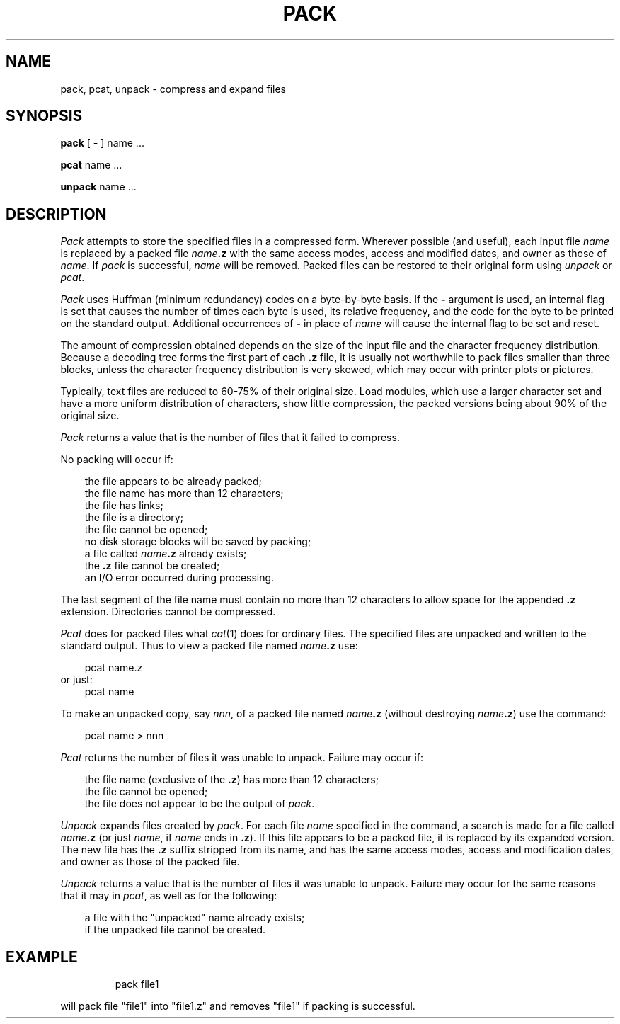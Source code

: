 '\"macro stdmacro
.TH PACK 1
.SH NAME
pack, pcat, unpack \- compress and expand files
.SH SYNOPSIS
.B pack
[
.B \-
]
name .\|.\|.
.PP
.B pcat
name .\|.\|.
.PP
.B unpack
name .\|.\|.
.SH DESCRIPTION
.I Pack\^
attempts to store the specified files in a compressed form.
Wherever possible (and useful), each input file
.I name\^
is replaced by a packed file
.IB name .z
with the same access modes, access and modified dates, and owner as those of
.IR name .
If
.I pack\^
is successful,
.I name\^
will be removed.
Packed files
can be restored to their original form using
.I unpack\^
or
.IR pcat .
.PP
.I Pack\^
uses Huffman (minimum redundancy) codes on a byte-by-byte
basis.
If the
.B \-
argument is used,
an internal flag is set that causes the number of times each
byte is used, its relative frequency, and the code for the byte
to be printed on the standard output.
Additional occurrences of
.B \-
in place of
.I name\^
will cause the internal flag to be set and reset.
.PP
The amount of compression obtained depends on the size of the
input file and the character frequency distribution.
Because a decoding
tree forms the first part of each
.B .z
file, it is usually not worthwhile
to pack files smaller than three blocks, unless the character frequency
distribution is very skewed, which may occur with printer plots or pictures.
.PP
Typically, text files are reduced to 60-75% of their original size.
Load modules, which use a larger character set and have a more
uniform distribution of characters, show little compression, the
packed versions being about 90% of the original size.
.PP
.I Pack\^
returns a value that is the number of files that it failed to
compress.
.PP
No packing will occur if:
.PP
.RS .3i
the file appears to be already packed;
.br
the file name has more than 12 characters;
.br
the file has links;
.br
the file is a directory;
.br
the file cannot be opened;
.br
no disk storage blocks will be saved by packing;
.br
a file called
.IB name .z
already exists;
.br
the
.B .z
file cannot be created;
.br
an I/O error occurred during processing.
.RE
.PP
The last segment of the file name must contain no more than 12
characters to allow space for the appended
.B .z
extension.
Directories cannot be compressed.
.PP
.I Pcat\^
does for packed files what
.IR cat\^ (1)
does for ordinary files.
The specified files are unpacked and written to the standard output.
Thus to view a packed file named
.IB name .z
use:
.PP
.RS .3i
pcat name.z
.RE
or just:
.RS .3i
pcat name
.RE
.PP
To make an unpacked copy, say
.IR nnn ,
of a packed file named
.IB name .z
(without destroying
\f2name\^\fP\f3.z\fP)
use the command:
.PP
.RS .3i
pcat name > nnn
.RE
.PP
.I Pcat\^
returns the number of files it was unable
to unpack.
Failure may occur if:
.PP
.RS .3i
the file name (exclusive of the
.BR .z )
has more than 12 characters;
.br
the file cannot be opened;
.br
the file does not appear to be the output of
.IR pack .
.RE
.PP
.I Unpack\^
expands files created by
.IR pack .
For each file
.I name\^
specified in the command, a search is made for a file called
.IB name .z
(or just
.IR name ,
if
.I name\^
ends in
.BR .z ).
If this file appears to be a packed file, it is replaced by
its expanded version.
The new file has the
.B .z
suffix stripped from its name, and has the same access modes,
access and modification dates, and owner as those of the packed file.
.PP
.I Unpack\^
returns a value that is the number of files it was unable
to unpack.
Failure may occur for the same reasons that it may in
.IR pcat ,
as well as for the following:
.PP
.RS .3i
a file with the "unpacked" name already exists;
.br
if the unpacked file cannot be created.
.RE
.SH EXAMPLE
.IP
pack file1
.PP
will pack file "file1" into "file1.z" and removes "file1"
if packing is successful.
.\"	@(#)pack.1	5.1 of 11/9/83
